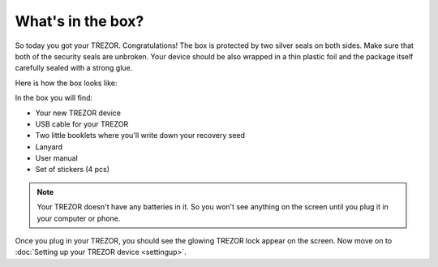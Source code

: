 What's in the box?
==================

So today you got your TREZOR.  Congratulations!  The box is protected by two silver seals on both sides. Make sure that both of the security seals are unbroken. Your device should be also wrapped in a thin plastic foil and the package itself carefully sealed with a strong glue. 

Here is how the box looks like: 

.. image:: images/IMG_1344.jpg

In the box you will find:

- Your new TREZOR device
- USB cable for your TREZOR
- Two little booklets where you'll write down your recovery seed
- Lanyard
- User manual
- Set of stickers (4 pcs)

.. image:: images/TRZ_recovery_booklet.jpg

.. note:: Your TREZOR doesn't have any batteries in it. So you won't see anything on the screen until you plug it in your computer or phone.

Once you plug in your TREZOR, you should see the glowing TREZOR lock appear on the screen.  Now move on to :doc:`Setting up your TREZOR device <settingup>`.


